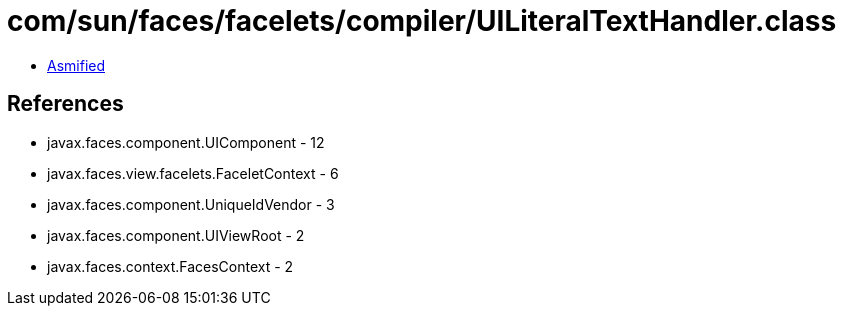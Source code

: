 = com/sun/faces/facelets/compiler/UILiteralTextHandler.class

 - link:UILiteralTextHandler-asmified.java[Asmified]

== References

 - javax.faces.component.UIComponent - 12
 - javax.faces.view.facelets.FaceletContext - 6
 - javax.faces.component.UniqueIdVendor - 3
 - javax.faces.component.UIViewRoot - 2
 - javax.faces.context.FacesContext - 2
